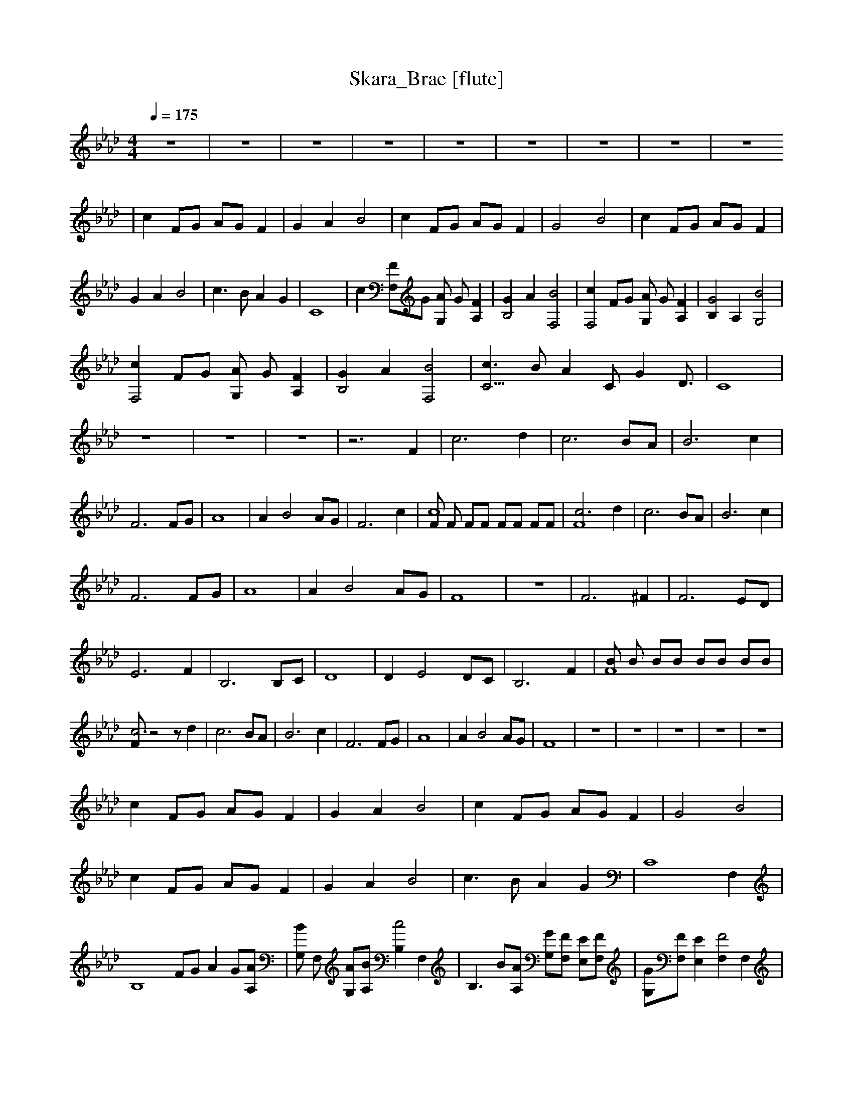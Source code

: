 X:1    
T:Skara_Brae [flute]   
Q:1/4=175    
M:4/4   
L:1/8     
K:Ab
z8 |z8 |z8 |z8 |z8 |z8 |z8 |z8 |z8 
|c2 FG AG F2 |G2 A2 B4 |c2 FG AG F2 |G4 B4 |c2 FG AG F2 |G2 A2 B4 |c3 B A2 G2 |C8 |c2 [F,2F]G [AG,2] G [A,2F2] |[G2B,4] A2 [F,4B4] |[c2F,4] FG [AG,2] G [A,2F2] |[B,2G4] A,2 [G,4B4] |
[c2F,4] FG [AG,2] G [A,2F2] |[G2B,4] A2 [F,4B4] |[c3C11/2] B [z3/2A2] [z/C] [z/G2] D3/2 |C8 |z8 |z8 |z8 |z6 F2 |c6 d2 |c6 BA |B6 c2 |F6 FG |A8 |A2 B4 AG |F6 c2 |[Fc8] F FF FF FF |[c6F8] d2 |c6 BA |B6 c2 |
F6 FG |A8 |A2 B4 AG |F8 |z8 |F6 ^F2 |F6 ED |E6 F2 |B,6 B,C |D8 |D2 E4 DC |B,6 F2 |[BF8] B BB BB BB |[Fc6] z4 z d2 |c6 BA |B6 c2 |F6 FG |A8 |A2 B4 AG |F8 |z8 |z8 |z8 |z8 |z8 |
c2 FG AG F2 |G2 A2 B4 |c2 FG AG F2 |G4 B4 |c2 FG AG F2 |G2 A2 B4 |c3 B A2 G2 |[z6C8] F,2 |[z2B,8] FG A2 G[A,A] |[G,B2] F, [G,A][A,B] [B,2c4] F,2 |[z2B,3] B[A,A] [G,G][F,F] [E,E][F,F] |[G,G][F,F] [E,2E2] [F,2F4] F,2 |
[z2B,8] FG A2 G[A,A] |[G,B2] F, [G,A][A,B] [B,2c4] F,2 |[z2B,3] B[A,A] [G,G][F,F] [E,E][F,F] |[G,G][F,F] [E,2E2] [F,F2] z F2 |[z6c8] d2 |c6 BA |B6 c2 |[z6F6] FG |A8 |A2 B4 AG |F8- |F4 z4 |]
